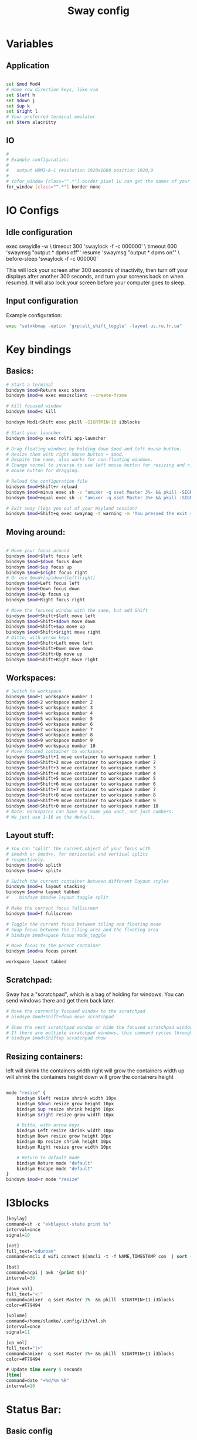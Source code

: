 #+title: Sway config
#+PROPERTY: header-args:sh :tangle "~/.config/i3/config"

* Variables
** Application
#+begin_src sh

set $mod Mod4
# Home row direction keys, like vim
set $left h
set $down j
set $up k
set $right l
# Your preferred terminal emulator
set $term alacritty
#+end_src
** IO
#+begin_src sh
#
# Example configuration:
#
#   output HDMI-A-1 resolution 1920x1080 position 1920,0
#
# Yofor_window [class="^.*"] border pixel 1u can get the names of your outputs by running: swaymsg -t get_outputs
for_window [class="^.*"] border none
#+end_src

* IO Configs
** Idle configuration
   exec swayidle -w \
          timeout 300 'swaylock -f -c 000000' \
          timeout 600 'swaymsg "output * dpms off"' resume 'swaymsg "output * dpms on"' \
          before-sleep 'swaylock -f -c 000000'

   This will lock your screen after 300 seconds of inactivity, then turn off
   your displays after another 300 seconds, and turn your screens back on when
   resumed. It will also lock your screen before your computer goes to sleep.

** Input configuration
 Example configuration:
#+begin_src sh
exec "setxkbmap -option 'grp:alt_shift_toggle' -layout us,ru,fr,ua"
#+end_src

* Key bindings
** Basics:
#+begin_src sh
# Start a terminal
bindsym $mod+Return exec $term
bindsym $mod+e exec emacsclient --create-frame

# Kill focused window
bindsym $mod+c kill

bindsym Mod1+Shift exec pkill -SIGRTMIN+10 i3blocks

# Start your launcher
bindsym $mod+p exec rolfi app-launcher

# Drag floating windows by holding down $mod and left mouse button.
# Resize them with right mouse button + $mod.
# Despite the name, also works for non-floating windows.
# Change normal to inverse to use left mouse button for resizing and right
# mouse button for dragging.

# Reload the configuration file
bindsym $mod+Shift+r reload
bindsym $mod+minus exec sh -c "amixer -q sset Master 3%- && pkill -SIGRTMIN+11 i3block"
bindsym $mod+equal exec sh -c "amixer -q sset Master 3%+ && pkill -SIGRTMIN+11 i3block"

# Exit sway (logs you out of your Wayland session)
bindsym $mod+Shift+q exec swaynag -t warning -m 'You pressed the exit shortcut. Do you really want to exit sway? This will end your Wayland session.' -B 'Yes, exit sway' 'swaymsg exit'
#+end_src

** Moving around:
#+begin_src sh

    # Move your focus around
    bindsym $mod+$left focus left
    bindsym $mod+$down focus down
    bindsym $mod+$up focus up
    bindsym $mod+$right focus right
    # Or use $mod+[up|down|left|right]
    bindsym $mod+Left focus left
    bindsym $mod+Down focus down
    bindsym $mod+Up focus up
    bindsym $mod+Right focus right

    # Move the focused window with the same, but add Shift
    bindsym $mod+Shift+$left move left
    bindsym $mod+Shift+$down move down
    bindsym $mod+Shift+$up move up
    bindsym $mod+Shift+$right move right
    # Ditto, with arrow keys
    bindsym $mod+Shift+Left move left
    bindsym $mod+Shift+Down move down
    bindsym $mod+Shift+Up move up
    bindsym $mod+Shift+Right move right
#+end_src

** Workspaces:
#+begin_src sh
    # Switch to workspace
    bindsym $mod+1 workspace number 1
    bindsym $mod+2 workspace number 2
    bindsym $mod+3 workspace number 3
    bindsym $mod+4 workspace number 4
    bindsym $mod+5 workspace number 5
    bindsym $mod+6 workspace number 6
    bindsym $mod+7 workspace number 7
    bindsym $mod+8 workspace number 8
    bindsym $mod+9 workspace number 9
    bindsym $mod+0 workspace number 10
    # Move focused container to workspace
    bindsym $mod+Shift+1 move container to workspace number 1
    bindsym $mod+Shift+2 move container to workspace number 2
    bindsym $mod+Shift+3 move container to workspace number 3
    bindsym $mod+Shift+4 move container to workspace number 4
    bindsym $mod+Shift+5 move container to workspace number 5
    bindsym $mod+Shift+6 move container to workspace number 6
    bindsym $mod+Shift+7 move container to workspace number 7
    bindsym $mod+Shift+8 move container to workspace number 8
    bindsym $mod+Shift+9 move container to workspace number 9
    bindsym $mod+Shift+0 move container to workspace number 10
    # Note: workspaces can have any name you want, not just numbers.
    # We just use 1-10 as the default.
#+end_src

** Layout stuff:
#+begin_src sh
# You can "split" the current object of your focus with
# $mod+b or $mod+v, for horizontal and vertical splits
# respectively.
bindsym $mod+b splith
bindsym $mod+v splitv

# Switch the current container between different layout styles
bindsym $mod+s layout stacking
bindsym $mod+w layout tabbed
#    bindsym $mod+e layout toggle split

# Make the current focus fullscreen
bindsym $mod+f fullscreen

# Toggle the current focus between tiling and floating mode
# Swap focus between the tiling area and the floating area
# bindsym $mod+space focus mode_toggle

# Move focus to the parent container
bindsym $mod+a focus parent

workspace_layout tabbed

#+end_src

** Scratchpad:
Sway has a "scratchpad", which is a bag of holding for windows.
You can send windows there and get them back later.
#+begin_src sh
    # Move the currently focused window to the scratchpad
    # bindsym $mod+Shift+down move scratchpad

    # Show the next scratchpad window or hide the focused scratchpad window.
    # If there are multiple scratchpad windows, this command cycles through them.
    # bindsym $mod+Shiftup scratchpad show
#+end_src

** Resizing containers:
   left will shrink the containers width
   right will grow the containers width
   up will shrink the containers height
   down will grow the containers height
#+begin_src sh

mode "resize" {
    bindsym $left resize shrink width 10px
    bindsym $down resize grow height 10px
    bindsym $up resize shrink height 10px
    bindsym $right resize grow width 10px

    # Ditto, with arrow keys
    bindsym Left resize shrink width 10px
    bindsym Down resize grow height 10px
    bindsym Up resize shrink height 10px
    bindsym Right resize grow width 10px

    # Return to default mode
    bindsym Return mode "default"
    bindsym Escape mode "default"
}
bindsym $mod+r mode "resize"
#+end_src

* I3blocks
#+begin_src emacs-lisp :tangle "../i3blocks/config"
[keylay]
command=sh -c "xkblayout-state print %s"
interval=once
signal=10

[net]
full_text="eduroam"
command=nmcli d wifi connect $(nmcli -t -f NAME,TIMESTAMP con  | sort -t: -nk2 | tail -n1 | cut -d: -f1) > /dev/null

[bat]
command=acpi | awk '{print $5}'
interval=30

[down_vol]
full_text="<|"
command=amixer -q sset Master 3%- && pkill -SIGRTMIN+11 i3blocks
color=#F79494

[volume]
command=/home/slamko/.config/i3/vol.sh
interval=once
signal=11

[up_vol]
full_text="|>"
command=amixer -q sset Master 3%+ && pkill -SIGRTMIN+11 i3blocks
color=#F79494

# Update time every 5 seconds
[time]
command=date "+%d/%m %R"
interval=10
#+end_src

* Status Bar:
** Basic config

 When the status_command prints a new line to stdout, swaybar updates.
 The default just shows the current date and time.
#+begin_src sh

bar {
 position top

    colors {
        statusline #ffffff
        background #323232
        inactive_workspace #32323200 #32323200 #5c5c5c
    }
  status_command i3blocks
}
#+end_src
** Variables
#+begin_src sh
default_border none
default_floating_border pixel
#+end_src

* System configs
#+begin_src sh
include /etc/sway/config.d/*
exec emacs --daemon --fullscreen
exec feh --bg-scale /home/slamko/.config/i3/bg.png
#+end_src
